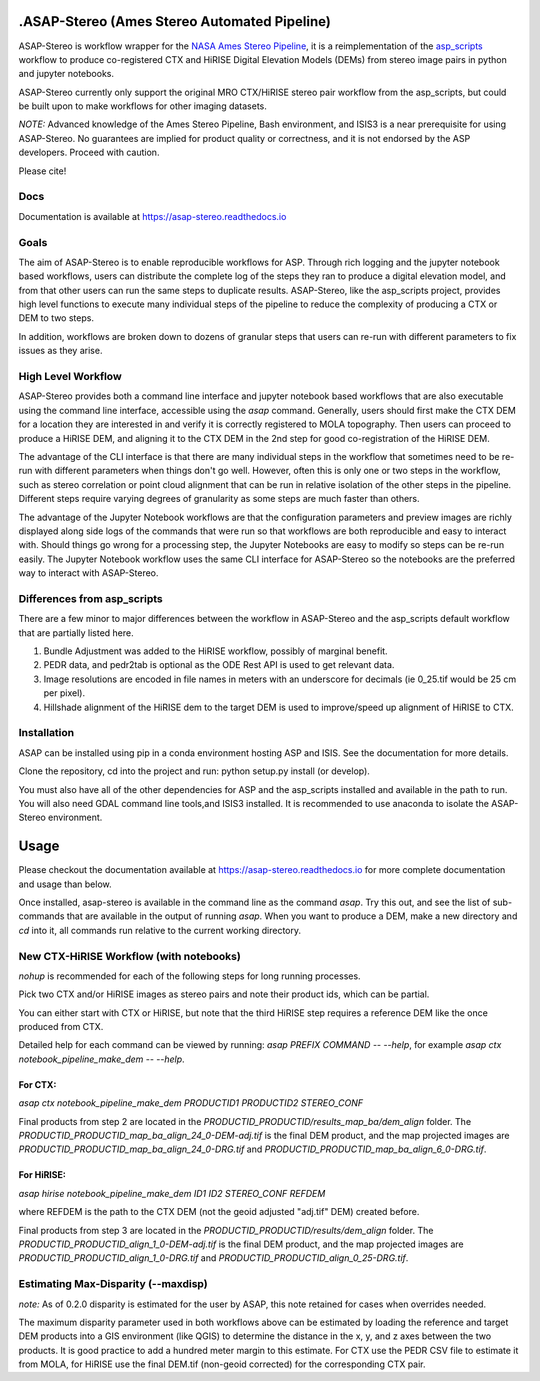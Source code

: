 .ASAP-Stereo (Ames Stereo Automated Pipeline)
=============================================

.. image:: https://readthedocs.org/projects/asap-stereo/badge/?version=main
   :target: https://asap-stereo.readthedocs.io/en/main/?badge=main
   :alt: Documentation Status
   
.. image:: https://zenodo.org/badge/DOI/10.5281/zenodo.4171570.svg
   :target: https://doi.org/10.5281/zenodo.4171570
   :alt: Cite using doi.org/10.5281/zenodo.4171570

ASAP-Stereo is workflow wrapper for the `NASA Ames Stereo Pipeline`_, it is a reimplementation of the `asp_scripts`_ workflow to produce
co-registered CTX and HiRISE Digital Elevation Models (DEMs) from stereo image pairs in python and jupyter notebooks.

ASAP-Stereo currently only support the original MRO CTX/HiRISE stereo pair workflow from the asp_scripts, but could be built upon to make workflows for other imaging datasets.

*NOTE:* Advanced knowledge of the Ames Stereo Pipeline, Bash environment, and ISIS3 is a near prerequisite for using ASAP-Stereo.
No guarantees are implied for product quality or correctness, and it is not endorsed by the ASP developers. Proceed with caution.

Please cite!

.. _asp_scripts: https://github.com/USGS-Astrogeology/asp_scripts
.. _NASA Ames Stereo Pipeline: https://github.com/NeoGeographyToolkit/StereoPipeline

Docs
----

Documentation is available at https://asap-stereo.readthedocs.io 

Goals
-----

The aim of ASAP-Stereo is to enable reproducible workflows for ASP. Through rich logging and the jupyter notebook based workflows, users can distribute
the complete log of the steps they ran to produce a digital elevation model, and from that other users can run the same steps to duplicate results.
ASAP-Stereo, like the asp_scripts project, provides high level functions to execute many individual steps of the pipeline to reduce the complexity of producing a CTX or DEM to two steps.

In addition, workflows are broken down to dozens of granular steps that users can re-run with different parameters to fix issues as they arise.

High Level Workflow
-------------------

ASAP-Stereo provides both a command line interface and jupyter notebook based workflows that are also executable using the
command line interface, accessible using the `asap` command.
Generally, users should first make the CTX DEM for a location they are interested in and verify it is correctly registered to MOLA topography. Then users
can proceed to produce a HiRISE DEM, and aligning it to the CTX DEM in the 2nd step for good co-registration of the HiRISE DEM.

The advantage of the CLI interface is that there are many individual steps in the workflow that sometimes
need to be re-run with different parameters when things don't go well. However, often this is only one or
two steps in the workflow, such as stereo correlation or point cloud alignment that can be run in relative
isolation of the other steps in the pipeline. Different steps require varying degrees of granularity as
some steps are much faster than others.

The advantage of the Jupyter Notebook workflows are that the configuration parameters and preview images are richly displayed
along side logs of the commands that were run so that workflows are both
reproducible and easy to interact with. Should things go wrong for a processing step, the Jupyter Notebooks
are easy to modify so steps can be re-run easily. The Jupyter Notebook workflow uses the same CLI interface
for ASAP-Stereo so the notebooks are the preferred way to interact with ASAP-Stereo.

Differences from asp_scripts
----------------------------
There are a few minor to major differences between the workflow in ASAP-Stereo and the asp_scripts default workflow that are
partially listed here.

1. Bundle Adjustment was added to the HiRISE workflow, possibly of marginal benefit.
2. PEDR data, and pedr2tab is optional as the ODE Rest API is used to get relevant data.
3. Image resolutions are encoded in file names in meters with an underscore for decimals (ie 0_25.tif would be 25 cm per pixel).
4. Hillshade alignment of the HiRISE dem to the target DEM is used to improve/speed up alignment of HiRISE to CTX.

.. _SLURM: https://slurm.schedmd.com

Installation
------------
ASAP can be installed using pip in a conda environment hosting ASP and ISIS. See the documentation for more details. 

Clone the repository, cd into the project and run: python setup.py install (or develop).

You must also have all of the other dependencies for ASP and the asp_scripts installed and available in the path to run.
You will also need GDAL command line tools,and ISIS3 installed. It is recommended to use anaconda to isolate the ASAP-Stereo
environment.

Usage
=====

Please checkout the documentation available at https://asap-stereo.readthedocs.io for more complete documentation and usage than below. 

Once installed, asap-stereo is available in the command line as the command `asap`.
Try this out, and see the list of sub-commands that are available in the output of running `asap`.
When you want to produce a DEM, make a new directory and `cd` into it, all commands run relative to the current working directory.

New CTX-HiRISE Workflow (with notebooks)
----------------------------------------
`nohup` is recommended for each of the following steps for long running processes.

Pick two CTX and/or HiRISE images as stereo pairs and note their product ids, which can be partial.

You can either start with CTX or HiRISE, but note that the third HiRISE step requires a reference DEM
like the once produced from CTX.

Detailed help for each command can be viewed by running: `asap PREFIX COMMAND -- --help`,
for example `asap ctx notebook_pipeline_make_dem -- --help`.

For CTX:
~~~~~~~~
`asap ctx notebook_pipeline_make_dem PRODUCTID1 PRODUCTID2 STEREO_CONF`


Final products from step 2 are located in the `PRODUCTID_PRODUCTID/results_map_ba/dem_align` folder. The
`PRODUCTID_PRODUCTID_map_ba_align_24_0-DEM-adj.tif` is the final DEM product,
and the map projected images are `PRODUCTID_PRODUCTID_map_ba_align_24_0-DRG.tif`
and `PRODUCTID_PRODUCTID_map_ba_align_6_0-DRG.tif`.

For HiRISE:
~~~~~~~~~~~
`asap hirise notebook_pipeline_make_dem ID1 ID2 STEREO_CONF REFDEM`

where REFDEM is the path to the CTX DEM (not the geoid adjusted "adj.tif" DEM) created before.

Final products from step 3 are located in the `PRODUCTID_PRODUCTID/results/dem_align` folder. The
`PRODUCTID_PRODUCTID_align_1_0-DEM-adj.tif` is the final DEM product, and the map projected images
are `PRODUCTID_PRODUCTID_align_1_0-DRG.tif` and `PRODUCTID_PRODUCTID_align_0_25-DRG.tif`.

Estimating Max-Disparity (--maxdisp)
------------------------------------
*note:*  As of 0.2.0 disparity is estimated for the user by ASAP, this note retained for cases when overrides needed.

The maximum disparity parameter used in both workflows above can be estimated by loading the reference and target
DEM products into a GIS environment (like QGIS) to determine the distance in the x, y, and z axes between the two products.
It is good practice to add a hundred meter margin to this estimate. For CTX use the PEDR CSV file to estimate it from MOLA,
for HiRISE use the final DEM.tif (non-geoid corrected) for the corresponding CTX pair.
